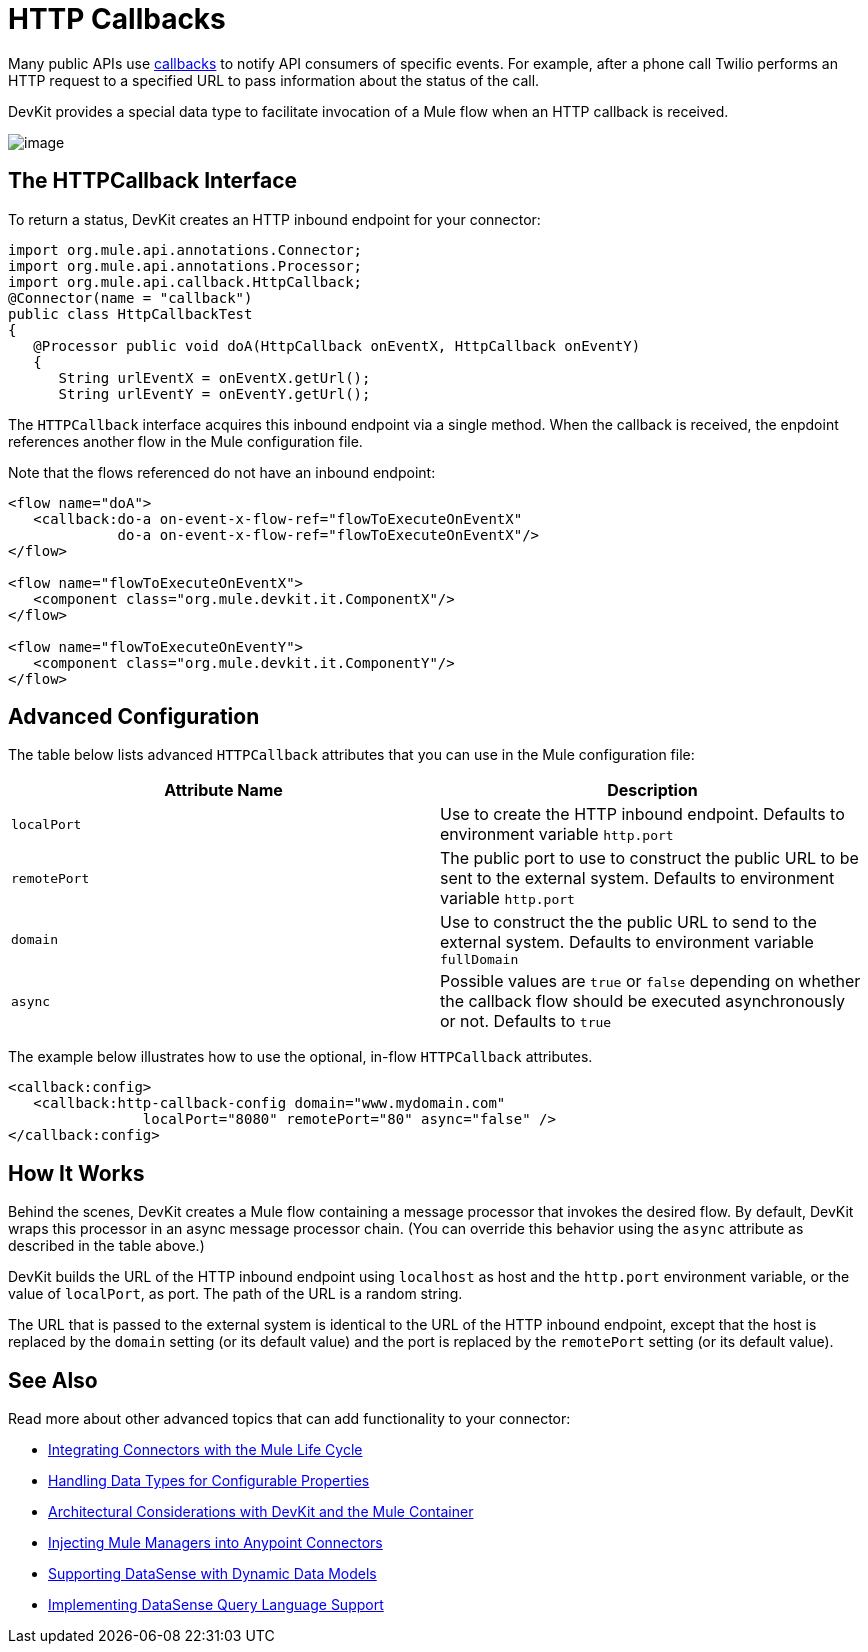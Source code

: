 = HTTP Callbacks

Many public APIs use http://en.wikipedia.org/wiki/Callback_(computer_programming)[callbacks] to notify API consumers of specific events. For example, after a phone call Twilio performs an HTTP request to a specified URL to pass information about the status of the call.

DevKit provides a special data type to facilitate invocation of a Mule flow when an HTTP callback is received.

image:/docs/plugins/servlet/confluence/placeholder/unknown-attachment?locale=en_GB&version=2[image,title="5-package.png"]

== The HTTPCallback Interface

To return a status, DevKit creates an HTTP inbound endpoint for your connector: 

[source, java, linenums]
----
import org.mule.api.annotations.Connector;
import org.mule.api.annotations.Processor;
import org.mule.api.callback.HttpCallback;
@Connector(name = "callback")
public class HttpCallbackTest
{
   @Processor public void doA(HttpCallback onEventX, HttpCallback onEventY)
   {
      String urlEventX = onEventX.getUrl();
      String urlEventY = onEventY.getUrl();
----

The `HTTPCallback` interface acquires this inbound endpoint via a single method. When the callback is received, the enpdoint references another flow in the Mule configuration file.  

Note that the flows referenced do not have an inbound endpoint:

[source, xml, linenums]
----
<flow name="doA">
   <callback:do-a on-event-x-flow-ref="flowToExecuteOnEventX"
             do-a on-event-x-flow-ref="flowToExecuteOnEventX"/>
</flow>
 
<flow name="flowToExecuteOnEventX">
   <component class="org.mule.devkit.it.ComponentX"/>
</flow>
 
<flow name="flowToExecuteOnEventY">
   <component class="org.mule.devkit.it.ComponentY"/>
</flow>
----

== Advanced Configuration

The table below lists advanced `HTTPCallback` attributes that you can use in the Mule configuration file:

[width="100%",cols=",",options="header"]
|===
|Attribute Name |Description
|`localPort` |Use to create the HTTP inbound endpoint. Defaults to environment variable `http.port`
|`remotePort` |The public port to use to construct the public URL to be sent to the external system. Defaults to environment variable `http.port`
|`domain` |Use to construct the the public URL to send to the external system. Defaults to environment variable `fullDomain`
|`async` |Possible values are `true` or `false` depending on whether the callback flow should be executed asynchronously or not. Defaults to `true`
|===

The example below illustrates how to use the optional, in-flow `HTTPCallback` attributes.

[source, xml, linenums]
----
<callback:config>
   <callback:http-callback-config domain="www.mydomain.com"
                localPort="8080" remotePort="80" async="false" />
</callback:config>
----

== How It Works

Behind the scenes, DevKit creates a Mule flow containing a message processor that invokes the desired flow. By default, DevKit wraps this processor in an async message processor chain. (You can override this behavior using the `async` attribute as described in the table above.)

DevKit builds the URL of the HTTP inbound endpoint using `localhost` as host and the `http.port` environment variable, or the value of `localPort`, as port. The path of the URL is a random string.

The URL that is passed to the external system is identical to the URL of the HTTP inbound endpoint, except that the host is replaced by the `domain` setting (or its default value) and the port is replaced by the `remotePort` setting (or its default value).

== See Also

Read more about other advanced topics that can add functionality to your connector:

* link:/docs/display/34X/Integrating+Connectors+with+the+Mule+Lifecycle[Integrating Connectors with the Mule Life Cycle]
* link:/docs/display/34X/Handling+Data+Types+for+Configurable+Properties[Handling Data Types for Configurable Properties]
* link:/docs/display/34X/Architectural+Considerations+with+Connectors+and+the+Mule+Container[Architectural Considerations with DevKit and the Mule Container]
* link:/docs/display/34X/Injecting+Mule+Managers+into+Anypoint+Connectors[Injecting Mule Managers into Anypoint Connectors]
* link:/docs/display/34X/Supporting+DataSense+with+Dynamic+Data+Models[Supporting DataSense with Dynamic Data Models]
* link:/docs/display/34X/Implementing+DataSense+Query+Language+Support[Implementing DataSense Query Language Support]
